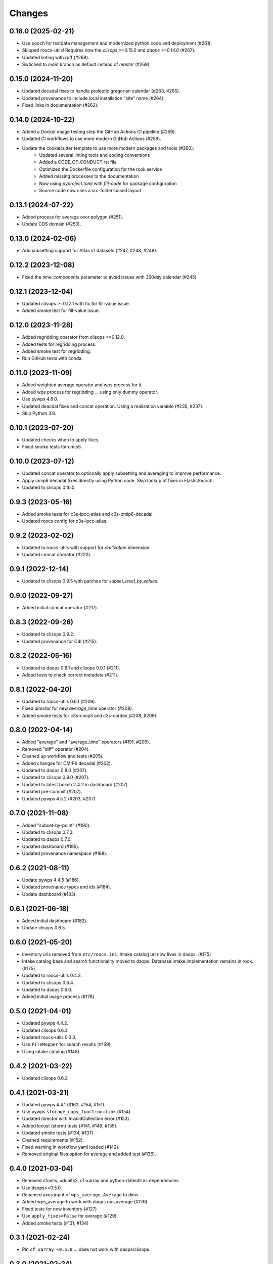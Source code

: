 Changes
*******

0.16.0 (2025-02-21)
===================

* Use pooch for testdata management and modernized python code and deployment (#261).
* Skipped roocs-utils! Requires now the `clisops >=0.15.0` and `daops >=0.14.0` (#267).
* Updated linting with ruff (#268).
* Swtiched to `main` branch as default instead of `master` (#269).

0.15.0 (2024-11-20)
===================

* Updated decadal fixes to handle proleptic gregorian calendar (#263, #265).
* Updated provenance to include local installation "site" name (#264).
* Fixed links in documentation (#262).

0.14.0 (2024-10-22)
===================
* Added a Docker image testing step the GitHub Actions CI pipeline (#259).
* Updated CI workflows to use more modern GitHub Actions (#259).
* Update the cookiecutter template to use more modern packages and tools (#260):
    * Updated several linting tools and coding conventions
    * Added a CODE_OF_CONDUCT.rst file
    * Optimized the Dockerfile configuration for the rook service
    * Added missing processes to the documentation
    * Now using `pyproject.toml` with `flit-code` for package configuration
    * Source code now uses a `src`-folder-based layout

0.13.1 (2024-07-22)
===================

* Added process for average over polygon (#251).
* Update CDS domain (#253).

0.13.0 (2024-02-06)
===================

* Add subsetting support for Atlas v1 datasets (#247, #248, #249).

0.12.2 (2023-12-08)
===================

* Fixed the `time_components` parameter to avoid issues with 360day calendar (#245)

0.12.1 (2023-12-04)
===================

* Updated clisops >=0.12.1 with fix for fill-value issue.
* Added smoke test for fill-value issue.

0.12.0 (2023-11-28)
===================

* Added regridding operator from clisops >=0.12.0.
* Added tests for regridding process.
* Added smoke test for regridding.
* Run GitHub tests with conda.

0.11.0 (2023-11-09)
===================

* Added weighted average operator and wps process for it.
* Added wps process for regridding ... using only dummy operator.
* Use pywps 4.6.0.
* Updated deacdal fixes and concat operation. Using a realization variable (#235, #237).
* Skip Python 3.8.

0.10.1 (2023-07-20)
===================

* Updated checks when to apply fixes.
* Fixed smoke tests for cmip5.

0.10.0 (2023-07-12)
===================

* Updated concat operator to optionally apply subsetting and averaging to improve performance.
* Apply cmip6 decadal fixes directly using Python code. Skip lookup of fixes in ElasticSearch.
* Updated to clisops 0.10.0.

0.9.3 (2023-05-16)
==================

* Added smoke tests for c3s-ipcc-atlas and c3s-cmip6-decadal.
* Updated roocs config for c3s-ipcc-atlas.

0.9.2 (2023-02-02)
==================

* Updated to roocs-utils with support for `realization` dimension.
* Updated concat operator (#220).

0.9.1 (2022-12-14)
==================

* Updated to clisops 0.9.5 with patches for `subset_level_by_values`.

0.9.0 (2022-09-27)
==================

* Added initial concat operator (#217).

0.8.3 (2022-09-26)
==================

* Updated to clisops 0.9.2.
* Updated provenance for C4I (#215).

0.8.2 (2022-05-16)
==================

* Updated to daops 0.8.1 and clisops 0.9.1 (#211).
* Added tests to check correct metadata (#211).

0.8.1 (2022-04-20)
==================

* Updated to roocs-utils 0.6.1 (#209).
* Fixed `director` for new `average_time` operator (#208).
* Added smoke tests for c3s-cmip5 and c3s-cordex (#208, #209).

0.8.0 (2022-04-14)
==================

* Added "average" and "average_time" operators (#191, #206).
* Removed "diff" operator (#204).
* Cleaned up workflow and tests (#205).
* Added changes for CMIP6 decadal (#202).
* Updated to daops 0.8.0 (#207).
* Updated to clisops 0.9.0 (#207).
* Updated to latest bokeh 2.4.2 in dashboard (#207).
* Updated pre-commit (#207).
* Updated pywps 4.5.2 (#203, #207).

0.7.0 (2021-11-08)
==================

* Added "subset-by-point" (#190).
* Updated to clisops 0.7.0.
* Updated to daops 0.7.0.
* Updated dashboard (#195).
* Updated provenance namespace (#188).

0.6.2 (2021-08-11)
==================

* Update pywps 4.4.5 (#186).
* Updated provenance types and ids (#184).
* Update dashboard (#183).

0.6.1 (2021-06-18)
==================

* Added initial dashboard (#182).
* Update clisops 0.6.5.

0.6.0 (2021-05-20)
==================

* Inventory urls removed from ``etc/roocs.ini``. Intake catalog url now lives in daops. (#175)
* Intake catalog base and search functionality moved to daops. Database intake implementation remains in rook. (#175)
* Updated to roocs-utils 0.4.2.
* Updated to clisops 0.6.4.
* Updated to daops 0.6.0.
* Added initial usage process (#178)


0.5.0 (2021-04-01)
==================

* Updated pywps 4.4.2.
* Updated clisops 0.6.3.
* Updated roocs-utils 0.3.0.
* Use ``FileMapper`` for search results (#169).
* Using intake catalog (#148).

0.4.2 (2021-03-22)
==================

* Updated clisops 0.6.2

0.4.1 (2021-03-21)
==================

* Updated pywps 4.4.1 (#162, #154, #151).
* Use pywps ``storage_copy_function=link`` (#154).
* Updated director with InvalidCollection error (#153).
* Added locust (storm) tests (#141, #149, #155).
* Updated smoke tests (#134, #137).
* Cleaned requirements (#152).
* Fixed warning in workflow yaml loaded (#142).
* Removed original files option for average and added test (#136).

0.4.0 (2021-03-04)
==================

* Removed cfunits, udunits2, cf-xarray and python-dateutil as dependencies.
* Use daops>=0.5.0
* Renamed axes input of ``wps_average.Average`` to dims
* Added wps_average to work with daops.ops.average (#126)
* Fixed tests for new inventory (#127)
* Use ``apply_fixes=False`` for average (#129)
* Added smoke tests (#131, #134)

0.3.1 (2021-02-24)
==================

* Pin ``cf_xarray <0.5.0`` ... does not work with daops/clisops.

0.3.0 (2021-02-24)
==================

* Fixed testdata using git-python (#123).
* Removed xfail where not needed (#121).
* Updated PyWPS 4.4.0 (#120).
* Updated provenance (#112, #114 ,#119).
* Fixed subset alignment (#117).
* ``apply_fixes`` and ``original_files`` option added for WPS processes and the ``Operator`` class (#111).
* Replaced travis with GitHub CI (#104).
* ``director`` module added. This makes decisions on what is returned - NetCDF files or original file URLs (#77, #83)
* ``python-dateutil>=2.8.1`` added as a new dependency.
* Allow no inventory option when processing datasets
* c3s-cmip6 dataset ids must now be identified by the use of ``c3s-cmip6`` (#87).
* Fixed workflow (#79, #75, #71).

0.2.0 (2020-11-19)
==================

Changes:

* Build on cookiecutter template with ``cruft`` update.
* Available processes: ``subset``, ``orchestrate``.
* Using ``daops`` for subsetting operation.
* Using a simple workflow implementation for combining operators.
* Process outputs are provided as ``Metalink`` documents.
* Added initial support for provenance documentation.

0.1.0 (2020-04-03)
==================

* First release.

